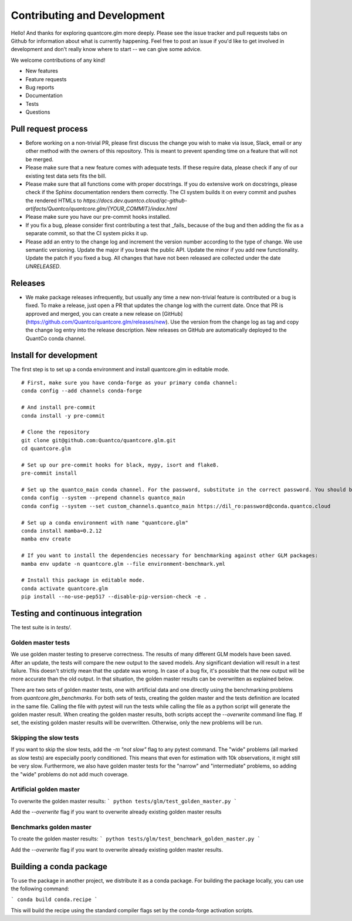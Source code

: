 Contributing and Development
=========

Hello! And thanks for exploring quantcore.glm more deeply. Please see the issue tracker and pull requests tabs on Github for information about what is currently happening. Feel free to post an issue if you'd like to get involved in development and don't really know where to start -- we can give some advice. 

We welcome contributions of any kind!

- New features
- Feature requests
- Bug reports
- Documentation
- Tests
- Questions

Pull request process
----------

- Before working on a non-trivial PR, please first discuss the change you wish to make via issue, Slack, email or any other method with the owners of this repository. This is meant to prevent spending time on a feature that will not be merged.
- Please make sure that a new feature comes with adequate tests. If these require data, please check if any of our existing test data sets fits the bill.
- Please make sure that all functions come with proper docstrings. If you do extensive work on docstrings, please check if the Sphinx documentation renders them correctly. The CI system builds it on every commit and pushes the rendered HTMLs to `https://docs.dev.quantco.cloud/qc-github-artifacts/Quantco/quantcore.glm/{YOUR_COMMIT}/index.html`
- Please make sure you have our pre-commit hooks installed.
- If you fix a bug, please consider first contributing a test that _fails_ because of the bug and then adding the fix as a separate commit, so that the CI system picks it up.
- Please add an entry to the change log and increment the version number according to the type of change. We use semantic versioning. Update the major if you break the public API. Update the minor if you add new functionality. Update the patch if you fixed a bug. All changes that have not been released are collected under the date `UNRELEASED`.

Releases
--------

- We make package releases infrequently, but usually any time a new non-trivial feature is contributed or a bug is fixed. To make a release, just open a PR that updates the change log with the current date. Once that PR is approved and merged, you can create a new release on [GitHub](https://github.com/Quantco/quantcore.glm/releases/new). Use the version from the change log as tag and copy the change log entry into the release description. New releases on GitHub are automatically deployed to the QuantCo conda channel.

Install for development
----------

The first step is to set up a conda environment and install quantcore.glm in editable mode.
::

   # First, make sure you have conda-forge as your primary conda channel:
   conda config --add channels conda-forge

   # And install pre-commit
   conda install -y pre-commit

   # Clone the repository
   git clone git@github.com:Quantco/quantcore.glm.git
   cd quantcore.glm

   # Set up our pre-commit hooks for black, mypy, isort and flake8.
   pre-commit install

   # Set up the quantco_main conda channel. For the password, substitute in the correct password. You should be able to get the password by searching around on slack or asking on the glm_benchmarks slack channel!
   conda config --system --prepend channels quantco_main
   conda config --system --set custom_channels.quantco_main https://dil_ro:password@conda.quantco.cloud
     
   # Set up a conda environment with name "quantcore.glm"
   conda install mamba=0.2.12
   mamba env create

   # If you want to install the dependencies necessary for benchmarking against other GLM packages:
   mamba env update -n quantcore.glm --file environment-benchmark.yml

   # Install this package in editable mode. 
   conda activate quantcore.glm
   pip install --no-use-pep517 --disable-pip-version-check -e .


Testing and continuous integration
---------
The test suite is in `tests/`. 

Golden master tests
^^^^^^^^^

We use golden master testing to preserve correctness. The results of many different GLM models have been saved. After an update, the tests will compare the new output to the saved models. Any significant deviation will result in a test failure. This doesn't strictly mean that the update was wrong. In case of a bug fix, it's possible that the new output will be more accurate than the old output. In that situation, the golden master results can be overwritten as explained below. 

There are two sets of golden master tests, one with artificial data and one directly using the benchmarking problems from `quantcore.glm_benchmarks`. For both sets of tests, creating the golden master and the tests definition are located in the same file. Calling the file with pytest will run the tests while calling the file as a python script will generate the golden master result. When creating the golden master results, both scripts accept the `--overwrite` command line flag. If set, the existing golden master results will be overwritten. Otherwise, only the new problems will be run.

Skipping the slow tests
^^^^^^^^

If you want to skip the slow tests, add the `-m "not slow"` flag to any pytest command. The "wide" problems (all marked as slow tests) are especially poorly conditioned. This means that even for estimation with 10k observations, it might still be very slow. Furthermore, we also have golden master tests for the "narrow" and "intermediate" problems, so adding the "wide" problems do not add much coverage.

Artificial golden master
^^^^^^^^

To overwrite the golden master results:
```
python tests/glm/test_golden_master.py
```

Add the `--overwrite` flag if you want to overwrite already existing golden master results

Benchmarks golden master
^^^^^^^^^^

To create the golden master results:
```
python tests/glm/test_benchmark_golden_master.py
```

Add the `--overwrite` flag if you want to overwrite already existing golden master results.

Building a conda package
--------

To use the package in another project, we distribute it as a conda package.
For building the package locally, you can use the following command:

```
conda build conda.recipe
```

This will build the recipe using the standard compiler flags set by the conda-forge activation scripts.
